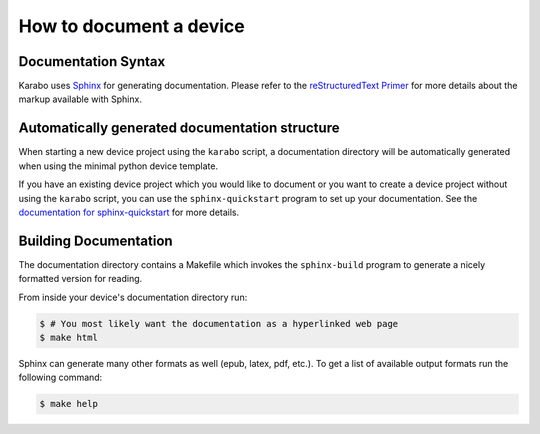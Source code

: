 
.. _deviceDocumentation:

************************
How to document a device
************************

Documentation Syntax
====================

Karabo uses `Sphinx <http://www.sphinx-doc.org/en/1.3.5/>`_
for generating documentation. Please refer to the
`reStructuredText Primer <http://www.sphinx-doc.org/en/1.3.5/rest.html>`_
for more details about the markup available with Sphinx.


Automatically generated documentation structure
===============================================

When starting a new device project using the ``karabo`` script, a documentation
directory will be automatically generated when using the minimal python device
template.

If you have an existing device project which you would like to document or you
want to create a device project without using the ``karabo`` script, you can
use the ``sphinx-quickstart`` program to set up your documentation. See the
`documentation for sphinx-quickstart <http://www.sphinx-doc.org/en/1.3.5/invocation.html#invocation-of-sphinx-quickstart>`_
for more details.


Building Documentation
======================

The documentation directory contains a Makefile which invokes the ``sphinx-build``
program to generate a nicely formatted version for reading.

From inside your device's documentation directory run:

.. code-block:: shell

    $ # You most likely want the documentation as a hyperlinked web page
    $ make html

Sphinx can generate many other formats as well (epub, latex, pdf, etc.). To get
a list of available output formats run the following command:

.. code-block:: shell

    $ make help
